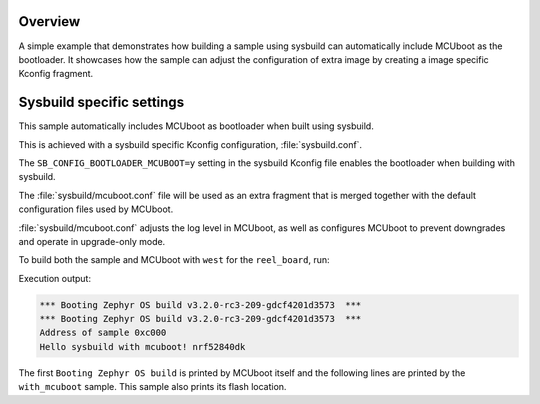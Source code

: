 .. zephyr:code-sample:: with_mcuboot
   :name: MCUboot with sysbuild

   Build a Zephyr application + MCUboot using sysbuild.

Overview
********
A simple example that demonstrates how building a sample using sysbuild can
automatically include MCUboot as the bootloader.
It showcases how the sample can adjust the configuration of extra image by
creating a image specific Kconfig fragment.

Sysbuild specific settings
**************************

This sample automatically includes MCUboot as bootloader when built using
sysbuild.

This is achieved with a sysbuild specific Kconfig configuration,
:file:`sysbuild.conf`.

The ``SB_CONFIG_BOOTLOADER_MCUBOOT=y`` setting in the sysbuild Kconfig file
enables the bootloader when building with sysbuild.

The :file:`sysbuild/mcuboot.conf` file will be used as an extra fragment that
is merged together with the default configuration files used by MCUboot.

:file:`sysbuild/mcuboot.conf` adjusts the log level in MCUboot, as well as
configures MCUboot to prevent downgrades and operate in upgrade-only mode.

To build both the sample and MCUboot with ``west`` for the ``reel_board``, run:

.. zephyr-app-commands::
   :tool: west
   :zephyr-app: samples/sysbuild/with_mcuboot
   :board: reel_board
   :goals: build
   :west-args: --sysbuild
   :compact:

Execution output:

.. code-block:: console

   *** Booting Zephyr OS build v3.2.0-rc3-209-gdcf4201d3573  ***
   *** Booting Zephyr OS build v3.2.0-rc3-209-gdcf4201d3573  ***
   Address of sample 0xc000
   Hello sysbuild with mcuboot! nrf52840dk

The first ``Booting Zephyr OS build`` is printed by MCUboot itself and the
following lines are printed by the ``with_mcuboot`` sample.
This sample also prints its flash location.
